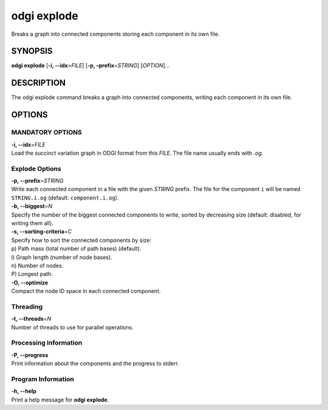 .. _odgi explode:

#########
odgi explode
#########

Breaks a graph into connected components storing each component in its own file.

SYNOPSIS
========

**odgi explode** [**-i, --idx**\ =\ *FILE*] [**-p,
–prefix**\ =\ *STRING*] [*OPTION*]…

DESCRIPTION
===========

The odgi explode command breaks a graph into connected components,
writing each component in its own file.

OPTIONS
=======

MANDATORY OPTIONS
--------------

| **-i, --idx**\ =\ *FILE*
| Load the succinct variation graph in ODGI format from this *FILE*. The file name usually ends with *.og*.

Explode Options
---------------

| **-p, --prefix**\ =\ *STRING*
| Write each connected component in a file with the given *STRING* prefix. The
  file for the component ``i`` will be named ``STRING.i.og`` (default:
  ``component.i.og``).

| **-b, --biggest**\ =\ *N*
| Specify the number of the biggest connected components to write,
  sorted by decreasing size (default: disabled, for writing them all).

| **-s, --sorting-criteria**\ =\ *C*
| Specify how to sort the connected components by size:
| p) Path mass (total number of path bases) (default).
| l) Graph length (number of node bases).
| n) Number of nodes.
| P) Longest path.

| **-O, --optimize**
| Compact the node ID space in each connected component.

Threading
---------

| **-t, --threads**\ =\ *N*
| Number of threads to use for parallel operations.

Processing Information
----------------------

| **-P, --progress**
| Print information about the components and the progress to stderr.

Program Information
-------------------

| **-h, --help**
| Print a help message for **odgi explode**.

..
	EXIT STATUS
	===========
	
	| **0**
	| Success.
	
	| **1**
	| Failure (syntax or usage error; parameter error; file processing
	  failure; unexpected error).
	
	BUGS
	====
	
	Refer to the **odgi** issue tracker at
	https://github.com/pangenome/odgi/issues.
